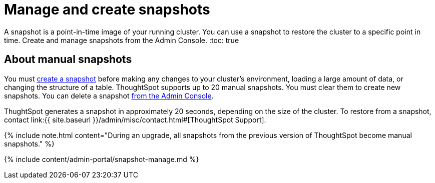 = Manage and create snapshots
:last_updated: 7/28/2020


A snapshot is a point-in-time image of your running cluster. You can use a snapshot to restore the cluster to a specific point in time. Create and manage snapshots from the Admin Console.
:toc: true

[#manual-snapshot]
== About manual snapshots

You must <<admin-portal-create,create a snapshot>> before making any changes to your cluster's environment, loading a large amount of data, or changing the structure of a table.
ThoughtSpot supports up to 20 manual snapshots.
You must clear them to create new snapshots.
You can delete a snapshot <<admin-portal-delete,from the Admin Console>>.

ThughtSpot generates a snapshot in approximately 20 seconds, depending on the size of the cluster.
To restore from a snapshot, contact link:{{ site.baseurl }}/admin/misc/contact.html#[ThoughtSpot Support].

{% include note.html content="During an upgrade, all snapshots from the previous version of ThoughtSpot become manual snapshots." %}

{% include content/admin-portal/snapshot-manage.md %}
